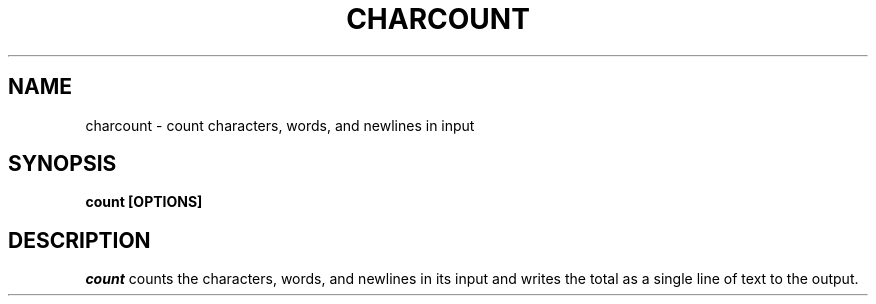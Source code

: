 .TH CHARCOUNT 1 "11 November 20"
.SH NAME
charcount \- count characters, words, and newlines in input
.SH SYNOPSIS
\fBcount [OPTIONS]
.SH DESCRIPTION
.I count 
counts the characters, words, and newlines
in its input 
and writes the total 
as a single line of text to the output.

